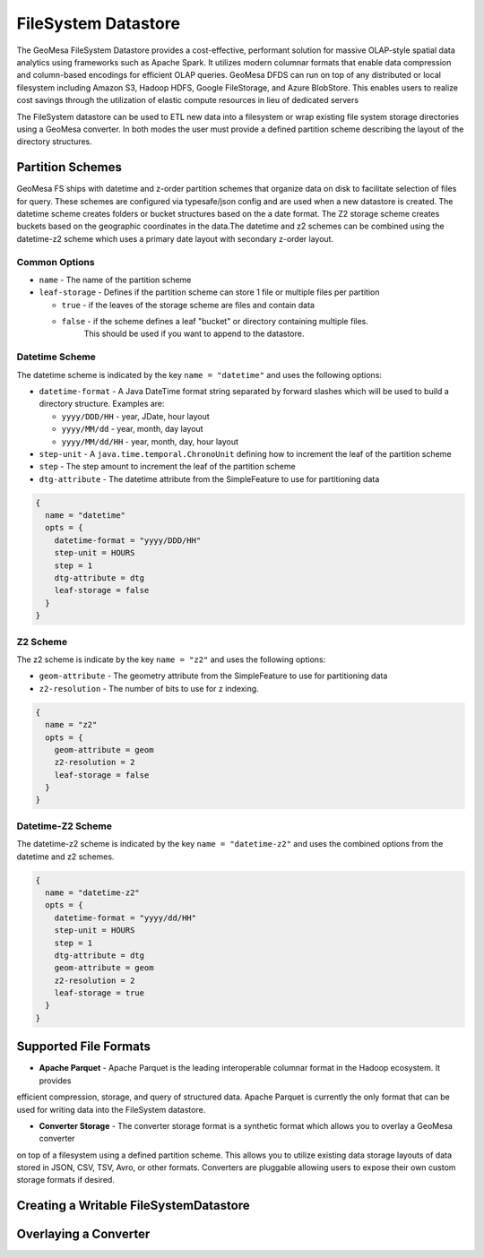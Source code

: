 FileSystem Datastore
====================

The GeoMesa FileSystem Datastore provides a cost-effective, performant solution for massive OLAP-style spatial
data analytics using frameworks such as Apache Spark. It utilizes modern columnar formats that enable data compression
and column-based encodings for efficient OLAP queries. GeoMesa DFDS can run on top of any distributed or local
filesystem including Amazon S3, Hadoop HDFS, Google FileStorage, and Azure BlobStore. This enables users to realize
cost savings through the utilization of elastic compute resources in lieu of dedicated servers

The FileSystem datastore can be used to ETL new data into a filesystem or  wrap existing file system storage directories
using a GeoMesa converter. In both modes the user must provide a defined partition scheme describing the layout of the
directory structures.

Partition Schemes
-----------------

GeoMesa FS ships with datetime and z-order partition schemes that organize data on disk to facilitate selection of
files for query. These schemes are configured via typesafe/json config and are used when a new datastore is created. The
datetime scheme creates folders or bucket structures based on the a date format. The Z2 storage scheme creates buckets
based on the geographic coordinates in the data.The datetime and z2 schemes can be combined using the datetime-z2 scheme
which uses a primary date layout with secondary z-order layout.

Common Options
``````````````

* ``name`` - The name of the partition scheme
* ``leaf-storage`` - Defines if the partition scheme can store 1 file or multiple files per partition

  * ``true`` - if the leaves of the storage scheme are files and contain data
  * ``false`` - if the scheme defines a leaf "bucket" or directory containing multiple files.
             This should be used if you want to append to the datastore.


Datetime Scheme
```````````````

The datetime scheme is indicated by the key ``name = "datetime"`` and uses the following options:

* ``datetime-format`` - A Java DateTime format string separated by forward slashes which will be used to build a
  directory structure. Examples are:

  * ``yyyy/DDD/HH`` - year, JDate, hour layout
  * ``yyyy/MM/dd`` - year, month, day layout
  * ``yyyy/MM/dd/HH`` - year, month, day, hour layout

* ``step-unit`` - A ``java.time.temporal.ChronoUnit`` defining how to increment the leaf of the partition scheme
* ``step`` - The step amount to increment the leaf of the partition scheme
* ``dtg-attribute`` - The datetime attribute from the SimpleFeature to use for partitioning data

.. code-block:: json

    {
      name = "datetime"
      opts = {
        datetime-format = "yyyy/DDD/HH"
        step-unit = HOURS
        step = 1
        dtg-attribute = dtg
        leaf-storage = false
      }
    }

Z2 Scheme
`````````

The z2 scheme is indicate by the key ``name = "z2"`` and uses the following options:


* ``geom-attribute`` - The geometry attribute from the SimpleFeature to use for partitioning data
* ``z2-resolution`` - The number of bits to use for z indexing.


.. code-block:: json

    {
      name = "z2"
      opts = {
        geom-attribute = geom
        z2-resolution = 2
        leaf-storage = false
      }
    }

Datetime-Z2 Scheme
``````````````````

The datetime-z2 scheme is indicated by the key ``name = "datetime-z2"`` and uses the combined options
from the datetime and z2 schemes.

.. code-block:: json

    {
      name = "datetime-z2"
      opts = {
        datetime-format = "yyyy/dd/HH"
        step-unit = HOURS
        step = 1
        dtg-attribute = dtg
        geom-attribute = geom
        z2-resolution = 2
        leaf-storage = true
      }
    }

Supported File Formats
----------------------

* **Apache Parquet** - Apache Parquet is the leading interoperable columnar format in the Hadoop ecosystem. It provides
efficient compression, storage, and query of structured data. Apache Parquet is currently the only format that can be
used for writing data into the FileSystem datastore.

* **Converter Storage** - The converter storage format is a synthetic format which allows you to overlay a GeoMesa converter
on top of a filesystem using a defined partition scheme. This allows you to utilize existing data storage layouts of
data stored in JSON, CSV, TSV, Avro, or other formats. Converters are pluggable allowing users to expose their own
custom storage formats if desired.

Creating a Writable FileSystemDatastore
---------------------------------------


Overlaying a Converter
----------------------




